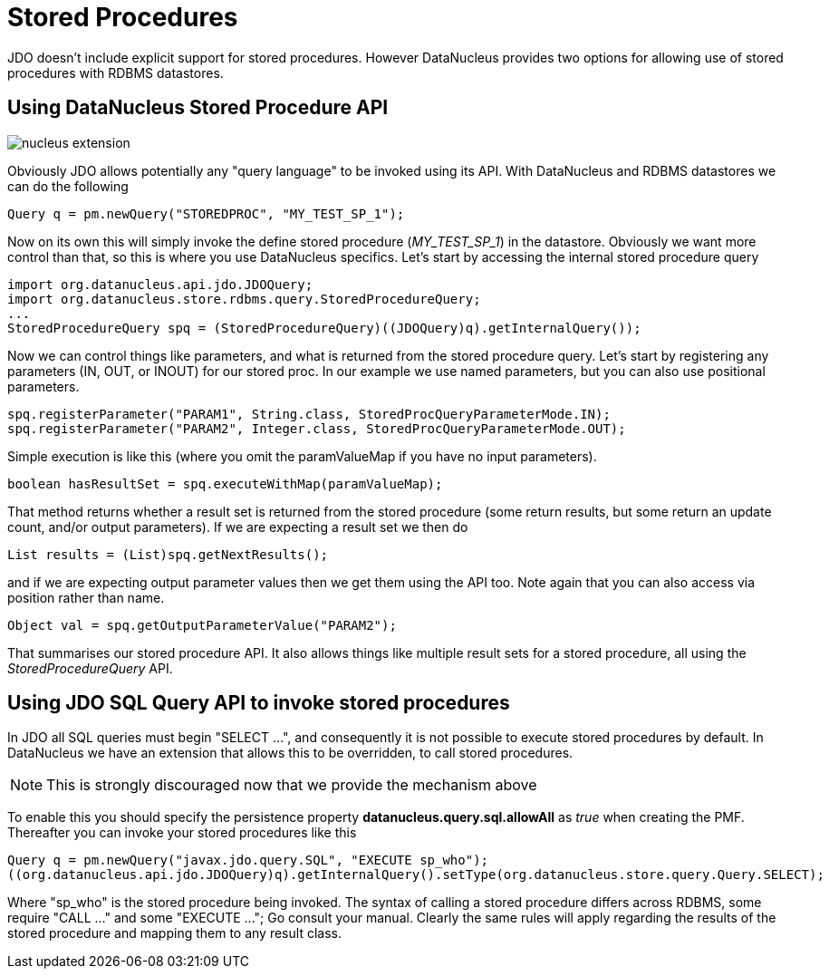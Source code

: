 [[stored_procedures]]
= Stored Procedures
:_basedir: ../
:_imagesdir: images/

JDO doesn't include explicit support for stored procedures. However DataNucleus provides two options for allowing use of stored procedures with RDBMS datastores.


[[stored_procedures_api]]
== Using DataNucleus Stored Procedure API

image:../images/nucleus_extension.png[]

Obviously JDO allows potentially any "query language" to be invoked using its API. With DataNucleus and RDBMS datastores we can do the following

[source,java]
-----
Query q = pm.newQuery("STOREDPROC", "MY_TEST_SP_1");
-----

Now on its own this will simply invoke the define stored procedure (_MY_TEST_SP_1_) in the datastore. 
Obviously we want more control than that, so this is where you use DataNucleus specifics. Let's start by accessing the internal stored procedure query

[source,java]
-----
import org.datanucleus.api.jdo.JDOQuery;
import org.datanucleus.store.rdbms.query.StoredProcedureQuery;
...
StoredProcedureQuery spq = (StoredProcedureQuery)((JDOQuery)q).getInternalQuery());
-----

Now we can control things like parameters, and what is returned from the stored procedure query.
Let's start by registering any parameters (IN, OUT, or INOUT) for our stored proc. In our example we use named parameters, but you can also use positional parameters.

[source,java]
-----
spq.registerParameter("PARAM1", String.class, StoredProcQueryParameterMode.IN);
spq.registerParameter("PARAM2", Integer.class, StoredProcQueryParameterMode.OUT);
-----

Simple execution is like this (where you omit the paramValueMap if you have no input parameters).

[source,java]
-----
boolean hasResultSet = spq.executeWithMap(paramValueMap);
-----

That method returns whether a result set is returned from the stored procedure (some return results, but some return an update count, and/or output parameters). 
If we are expecting a result set we then do

[source,java]
-----
List results = (List)spq.getNextResults();
-----

and if we are expecting output parameter values then we get them using the API too. Note again that you can also access via position rather than name.

[source,java]
-----
Object val = spq.getOutputParameterValue("PARAM2");
-----

That summarises our stored procedure API. It also allows things like multiple result sets for a stored procedure, all using the _StoredProcedureQuery_ API.


[[stored_procedures_as_sql]]
== Using JDO SQL Query API to invoke stored procedures

In JDO all SQL queries must begin "SELECT ...", and consequently it is not possible to execute stored procedures by default. 
In DataNucleus we have an extension that allows this to be overridden, to call stored procedures. 

NOTE: This is strongly discouraged now that we provide the mechanism above

To enable this you should specify the persistence property *datanucleus.query.sql.allowAll* as _true_ when creating the PMF. 
Thereafter you can invoke your stored procedures like this

[source,java]
-----
Query q = pm.newQuery("javax.jdo.query.SQL", "EXECUTE sp_who");
((org.datanucleus.api.jdo.JDOQuery)q).getInternalQuery().setType(org.datanucleus.store.query.Query.SELECT);
-----

Where "sp_who" is the stored procedure being invoked. 
The syntax of calling a stored procedure differs across RDBMS, some require "CALL ..." and some "EXECUTE ..."; Go consult your manual.
Clearly the same rules will apply regarding the results of the stored procedure and mapping them to any result class. 


